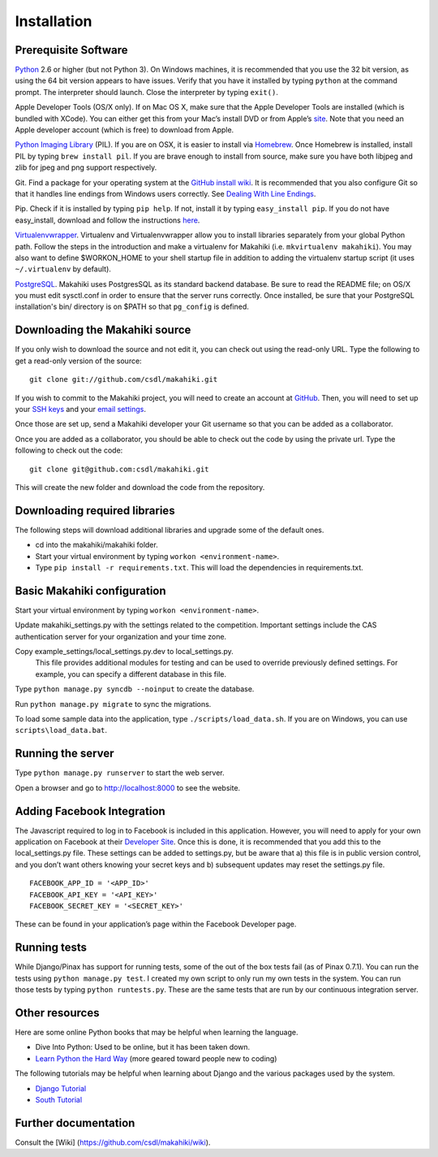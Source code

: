 Installation
============

Prerequisite Software
---------------------

`Python`_ 2.6 or higher (but not Python 3). On Windows machines, it
is recommended that you use the 32 bit version, as using the 64 bit
version appears to have issues. Verify that you have it installed by
typing ``python`` at the command prompt. The interpreter should
launch. Close the interpreter by typing ``exit()``.

Apple Developer Tools (OS/X only). If on Mac OS X, make sure that the Apple Developer Tools are
installed (which is bundled with XCode). You can either get this from
your Mac’s install DVD or from Apple’s `site`_. Note that you need an
Apple developer account (which is free) to download from Apple.

`Python Imaging Library`_ (PIL). If you are on OSX, it is easier to
install via `Homebrew`_. Once Homebrew is installed, install PIL by
typing ``brew install pil``. If you are brave enough to install from
source, make sure you have both libjpeg and zlib for jpeg and png
support respectively.

Git. Find a package for your operating system at the `GitHub install
wiki`_. It is recommended that you also configure Git so that it
handles line endings from Windows users correctly. See `Dealing With
Line Endings`_.

Pip. Check if it is installed by typing ``pip help``. If not, install
it by typing ``easy_install pip``. If you do not have easy_install,
download and follow the instructions `here`_.

`Virtualenvwrapper`_. Virtualenv and
Virtualenvwrapper allow you to install libraries separately from your
global Python path. Follow the steps in the introduction and make a
virtualenv for Makahiki (i.e. ``mkvirtualenv makahiki``). You may
also want to define $WORKON\_HOME to your shell startup file in
addition to adding the virtualenv startup script (it uses
``~/.virtualenv`` by default).

`PostgreSQL`_.  Makahiki uses PostgresSQL as its standard backend
database.   Be sure to read the README file; on OS/X you must edit
sysctl.conf in order to ensure that the server runs correctly.  Once
installed, be sure that your PostgreSQL installation's bin/ directory 
is on $PATH so that ``pg_config`` is defined.

.. _Python: http://www.python.org/download/
.. _site: http://developer.apple.com/technologies/xcode.html
.. _Python Imaging Library: http://www.pythonware.com/products/pil/
.. _Homebrew: http://mxcl.github.com/homebrew/
.. _GitHub install wiki: http://help.github.com/git-installation-redirect
.. _Dealing With Line Endings: http://help.github.com/dealing-with-lineendings/
.. _here: http://pypi.python.org/pypi/setuptools
.. _Virtualenvwrapper: http://www.doughellmann.com/docs/virtualenvwrapper/
.. _PostgreSQL: http://www.postgresql.org/

Downloading the Makahiki source
-------------------------------

If you only wish to download the source and not edit it, you can check out using the
read-only URL. Type the following to get a read-only version of the
source:: 

  git clone git://github.com/csdl/makahiki.git


If you wish to commit to the Makahiki project, you will need to
create an account at `GitHub`_. Then, you will need to set up your
`SSH keys`_ and your `email settings`_.

Once those are set up, send a Makahiki developer your Git username so that you can be
added as a collaborator.

Once you are added as a collaborator, you should be able to check out
the code by using the private url. Type the following to check out the
code::

  git clone git@github.com:csdl/makahiki.git

This will create the new folder and download the code from the repository.

Downloading required libraries
------------------------------

The following steps will download additional libraries and upgrade some of the default ones.

-  cd into the makahiki/makahiki folder.
-  Start your virtual environment by typing ``workon <environment-name>``.
-  Type ``pip install -r requirements.txt``.
   This will load the dependencies in requirements.txt. 

.. _GitHub: http://github.com
.. _SSH keys: http://help.github.com/key-setup-redirect
.. _email settings: http://help.github.com/git-email-settings/

Basic Makahiki configuration
-----------------------------

Start your virtual environment by typing ``workon <environment-name>``.

Update makahiki_settings.py with the settings related to the
competition. Important settings include the CAS authentication server
for your organization and your time zone.

Copy example_settings/local_settings.py.dev to local_settings.py.
   This file provides additional modules for testing and can be used to
   override previously defined settings. For example, you can specify a
   different database in this file.

Type ``python manage.py syncdb --noinput`` to create the database.

Run ``python manage.py migrate`` to sync the migrations.

To load some sample data into the application, type
``./scripts/load_data.sh``. If you are on Windows, you can use
``scripts\load_data.bat``.

Running the server
------------------

Type ``python manage.py runserver`` to start the web server.

Open a browser and go to http://localhost:8000 to see the website.

Adding Facebook Integration
---------------------------

The Javascript required to log in to Facebook is included in this
application. However, you will need to apply for your own application on
Facebook at their `Developer Site`_. Once this is done, it is
recommended that you add this to the local\_settings.py file. These
settings can be added to settings.py, but be aware that a) this file is
in public version control, and you don’t want others knowing your secret
keys and b) subsequent updates may reset the settings.py file.

::
   
   FACEBOOK_APP_ID = '<APP_ID>'
   FACEBOOK_API_KEY = '<API_KEY>'
   FACEBOOK_SECRET_KEY = '<SECRET_KEY>'

These can be found in your application’s page within the Facebook
Developer page.

Running tests
-------------

While Django/Pinax has support for running tests, some of the out of the
box tests fail (as of Pinax 0.7.1). You can run the tests using
``python manage.py test``. I created my own script to only run my own
tests in the system. You can run those tests by typing
``python runtests.py``. These are the same tests that are run by our
continuous integration server.

Other resources
---------------

Here are some online Python books that may be helpful when learning the
language.

-  Dive Into Python: Used to be online, but it has been taken down.
-  `Learn Python the Hard Way`_ (more geared toward people new to
   coding)

The following tutorials may be helpful when learning about Django and
the various packages used by the system.

-  `Django Tutorial`_
-  `South Tutorial`_

Further documentation
---------------------

Consult the [Wiki] (https://github.com/csdl/makahiki/wiki).

.. _Developer Site: http://developers.facebook.com/
.. _Learn Python the Hard Way: http://learnpythonthehardway.org/index
.. _Django Tutorial: http://docs.djangoproject.com/en/dev/intro/tutorial01/
.. _South Tutorial: http://south.aeracode.org/docs/tutorial/part1.html
